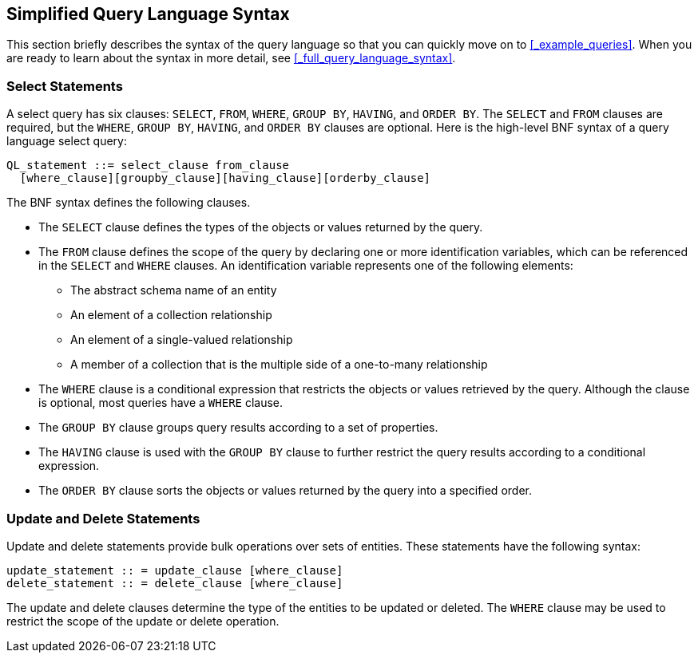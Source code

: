 == Simplified Query Language Syntax

This section briefly describes the syntax of the query language so that you can quickly move on to <<_example_queries>>.
When you are ready to learn about the syntax in more detail, see <<_full_query_language_syntax>>.

=== Select Statements

A select query has six clauses: `SELECT`, `FROM`, `WHERE`, `GROUP BY`, `HAVING`, and `ORDER BY`.
The `SELECT` and `FROM` clauses are required, but the `WHERE`, `GROUP BY`, `HAVING`, and `ORDER BY` clauses are optional.
Here is the high-level BNF syntax of a query language select query:

[source,java]
----
QL_statement ::= select_clause from_clause 
  [where_clause][groupby_clause][having_clause][orderby_clause]
----

The BNF syntax defines the following clauses.

* The `SELECT` clause defines the types of the objects or values returned by the query.

* The `FROM` clause defines the scope of the query by declaring one or more identification variables, which can be referenced in the `SELECT` and `WHERE` clauses.
An identification variable represents one of the following elements:

** The abstract schema name of an entity

** An element of a collection relationship

** An element of a single-valued relationship

** A member of a collection that is the multiple side of a one-to-many relationship

* The `WHERE` clause is a conditional expression that restricts the objects or values retrieved by the query.
Although the clause is optional, most queries have a `WHERE` clause.

* The `GROUP BY` clause groups query results according to a set of properties.

* The `HAVING` clause is used with the `GROUP BY` clause to further restrict the query results according to a conditional expression.

* The `ORDER BY` clause sorts the objects or values returned by the query into a specified order.

=== Update and Delete Statements

Update and delete statements provide bulk operations over sets of entities.
These statements have the following syntax:

[source,java]
----
update_statement :: = update_clause [where_clause] 
delete_statement :: = delete_clause [where_clause]
----

The update and delete clauses determine the type of the entities to be updated or deleted.
The `WHERE` clause may be used to restrict the scope of the update or delete operation.
